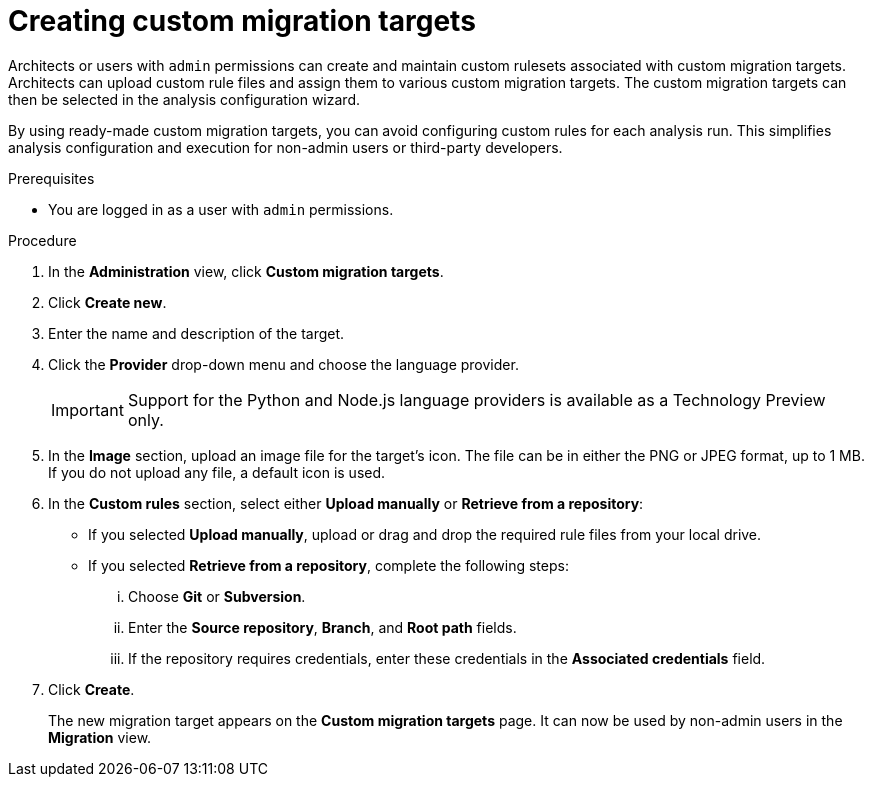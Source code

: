 // Module included in the following assemblies:
//
// * docs/web-console-guide/master.adoc

:_content-type: PROCEDURE
[id="mta-web-creating-custom-migration-targets_{context}"]
= Creating custom migration targets

Architects or users with `admin` permissions can create and maintain custom rulesets associated with custom migration targets. Architects can upload custom rule files and assign them to various custom migration targets. The custom migration targets can then be selected in the analysis configuration wizard.

By using ready-made custom migration targets, you can avoid configuring custom rules for each analysis run. This simplifies analysis configuration and execution for non-admin users or third-party developers.

.Prerequisites

* You are logged in as a user with `admin` permissions.

.Procedure

. In the *Administration* view, click *Custom migration targets*.
. Click *Create new*.
. Enter the name and description of the target.
. Click the *Provider* drop-down menu and choose the language provider.
+
IMPORTANT: Support for the Python and Node.js language providers is available as a Technology Preview only.
. In the *Image* section, upload an image file for the target's icon. The file can be in either the PNG or JPEG format, up to 1 MB. If you do not upload any file, a default icon is used.
. In the *Custom rules* section, select either *Upload manually* or *Retrieve from a repository*:
** If you selected *Upload manually*, upload or drag and drop the required rule files from your local drive.
** If you selected *Retrieve from a repository*, complete the following steps:
... Choose *Git* or *Subversion*.
... Enter the *Source repository*, *Branch*, and *Root path* fields.
... If the repository requires credentials, enter these credentials in the *Associated credentials* field.
. Click *Create*.
+
The new migration target appears on the *Custom migration targets* page. It can now be used by non-admin users in the *Migration* view.
